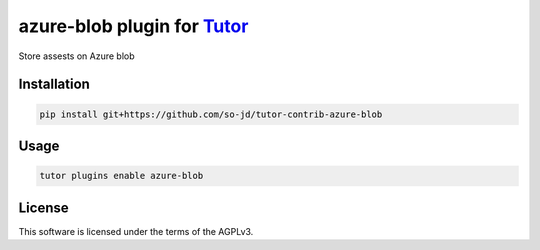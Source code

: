 azure-blob plugin for `Tutor <https://docs.tutor.edly.io>`__
############################################################

Store assests on Azure blob


Installation
************

.. code-block:: bash

    pip install git+https://github.com/so-jd/tutor-contrib-azure-blob

Usage
*****

.. code-block:: bash

    tutor plugins enable azure-blob


License
*******

This software is licensed under the terms of the AGPLv3.
